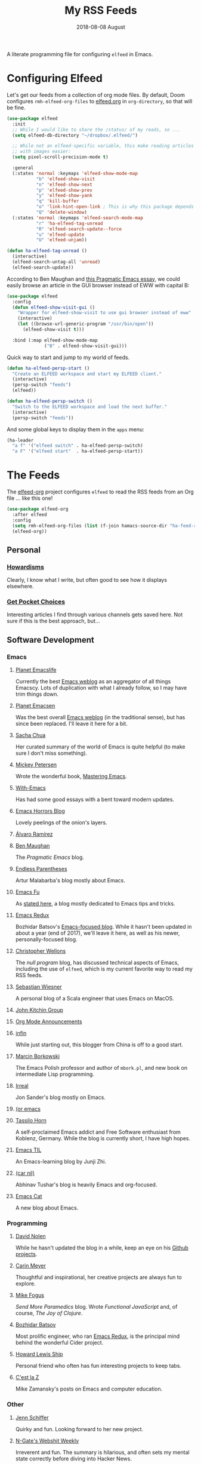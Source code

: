 #+title:  My RSS Feeds
#+author: Howard Abrams
#+date:   2018-08-08 August
#+tags: emacs

A literate programming file for configuring =elfeed= in Emacs.

#+begin_src emacs-lisp :exports none
  ;;; ha-config --- ElFeed configuration. -*- lexical-binding: t; -*-
  ;;
  ;; © 2020-2023 Howard X. Abrams
  ;;   Licensed under a Creative Commons Attribution 4.0 International License.
  ;;   See http://creativecommons.org/licenses/by/4.0/
  ;;
  ;; Author: Howard X. Abrams <http://gitlab.com/howardabrams>
  ;; Maintainer: Howard X. Abrams
  ;; Created: September 10, 2020
  ;;
  ;; This file is not part of GNU Emacs.
  ;;
  ;; *NB:* Do not edit this file. Instead, edit the original literate file at:
  ;;          ~/other/hamacs/ha-feed-reader.org
  ;;       Using `find-file-at-point', and tangle the file to recreate this one .
  ;;
  ;;; Code:
#+end_src
* Configuring Elfeed
Let's get our feeds from a collection of org mode files. By default, Doom configures =rmh-elfeed-org-files= to [[file:~/Dropbox/org/elfeed.org][elfeed.org]] in =org-directory=, so that will be fine.

#+begin_src emacs-lisp
  (use-package elfeed
    :init
    ;; While I would like to share the /status/ of my reads, so ...
    (setq elfeed-db-directory "~/dropbox/.elfeed/")

    ;; While not an elfeed-specific variable, this make reading articles
    ;; with images easier:
    (setq pixel-scroll-precision-mode t)

    :general
    (:states 'normal :keymaps 'elfeed-show-mode-map
             "b" 'elfeed-show-visit
             "n" 'elfeed-show-next
             "p" 'elfeed-show-prev
             "y" 'elfeed-show-yank
             "q" 'kill-buffer
             "o" 'link-hint-open-link ; This is why this package depends on link-hint:
             "Q" 'delete-window)
    (:states 'normal :keymaps 'elfeed-search-mode-map
             "r" 'ha-elfeed-tag-unread
             "R" 'elfeed-search-update--force
             "u" 'elfeed-update
             "U" 'elfeed-unjam))

  (defun ha-elfeed-tag-unread ()
    (interactive)
    (elfeed-search-untag-all 'unread)
    (elfeed-search-update))
#+end_src

According to Ben Maughan and [[http://pragmaticemacs.com/emacs/to-eww-or-not-to-eww/][this Pragmatic Emacs essay]], we could easily browse an article in the GUI browser instead of EWW with capital B:

#+begin_src emacs-lisp
  (use-package elfeed
    :config
    (defun elfeed-show-visit-gui ()
      "Wrapper for elfeed-show-visit to use gui browser instead of eww"
      (interactive)
      (let ((browse-url-generic-program "/usr/bin/open"))
        (elfeed-show-visit t)))

    :bind (:map elfeed-show-mode-map
                ("B" . elfeed-show-visit-gui)))
#+end_src

Quick way to start and jump to my world of feeds.
#+begin_src emacs-lisp
  (defun ha-elfeed-persp-start ()
    "Create an ELFEED workspace and start my ELFEED client."
    (interactive)
    (persp-switch "feeds")
    (elfeed))

  (defun ha-elfeed-persp-switch ()
    "Switch to the ELFEED workspace and load the next buffer."
    (interactive)
    (persp-switch "feeds"))
#+end_src

And some global keys to display them in the =apps= menu:

#+begin_src emacs-lisp
(ha-leader
  "a f" '("elfeed switch" . ha-elfeed-persp-switch)
  "a F" '("elfeed start"  . ha-elfeed-persp-start))
#+end_src
* The Feeds :elfeed:
The [[https://github.com/remyhonig/elfeed-org][elfeed-org]] project configures =elfeed= to read the RSS feeds from an Org file … like this one!
#+begin_src emacs-lisp
  (use-package elfeed-org
    :after elfeed
    :config
    (setq rmh-elfeed-org-files (list (f-join hamacs-source-dir "ha-feed-reader.org")))
    (elfeed-org))
#+end_src
** Personal :personal:
*** [[http://www.howardism.org/index.xml][Howardisms]] :mustread:
Clearly, I know what I write, but often good to see how it displays elsewhere.
*** [[https://getpocket.com/users/howardabrams/feed/all][Get Pocket Choices]]
Interesting articles I find through various channels gets saved here. Not sure if this is the best approach, but...
** Software Development :dev:
*** Emacs :emacs:
**** [[https://planet.emacslife.com/atom.xml][Planet Emacslife]]
Currently the best [[https://planet.emacslife.com/][Emacs weblog]] as an aggregator of all things Emacscy.  Lots of duplication with what I already follow, so I may have trim things down.
**** [[http://planet.emacsen.org/atom.xml][Planet Emacsen]]
Was the best overall [[http://planet.emacsen.org/][Emacs weblog]] (in the traditional sense), but has since been replaced.  I'll leave it here for a bit.
**** [[http://sachachua.com/blog/category/emacs-news/feed][Sacha Chua]]
Her curated summary of the world of Emacs is quite helpful (to make sure I don't miss something).
**** [[http://www.masteringemacs.org/feed/][Mickey Petersen]]
Wrote the wonderful book, [[https://www.masteringemacs.org/][Mastering Emacs]].
**** [[https://www.with-emacs.com/rss.xml][With-Emacs]]
Has had some good essays with a bent toward modern updates.
**** [[http://emacshorrors.com/feed.atom][Emacs Horrors Blog]]
Lovely peelings of the onion's layers.

**** [[https://xenodium.com/rss.xml][Álvaro Ramírez]]
**** [[http://pragmaticemacs.com/feed/][Ben Maughan]]
The /Pragmatic Emacs/ blog.
**** [[http://endlessparentheses.com/atom.xml][Endless Parentheses]]
Artur Malabarba's blog mostly about Emacs.
**** [[http://emacs-fu.blogspot.com/feeds/posts/default][Emacs Fu]]
As [[http://emacs-fu.blogspot.com/2008/12/welcome-to-emacs-fu.html][stated here]], a blog mostly dedicated to Emacs tips and tricks.
**** [[http://emacsredux.com/atom.xml][Emacs Redux]]
Bozhidar Batsov's [[http://emacsredux.com][Emacs-focused blog]].  While it hasn't been updated in about a year (end of 2017), we'll leave it here, as well as his newer, personally-focused blog.
**** [[http://nullprogram.com/feed/][Christopher Wellons]]
The /null program/ blog, has discussed technical aspects of Emacs, including the use of =elfeed=, which is my current favorite way to read my RSS feeds.
**** [[http://www.lunaryorn.com/feed.atom][Sebastian Wiesner]]
A personal blog of a Scala engineer that uses Emacs on MacOS.
**** [[http://kitchingroup.cheme.cmu.edu/blog/feed/atom][John Kitchin Group]]
**** [[http://orgmode.org][Org Mode Announcements]]
**** [[http://yqrashawn.com/feeds/lazyblorg-all.atom_1.0.links-and-teaser.xml][infin]]
While just starting out, this blogger from China is off to a good start.
**** [[http://mbork.pl/?action=rss][Marcin Borkowski]]
The Emacs Polish professor and author of =mbork.pl=, and new book on intermediate Lisp programming.
**** [[https://irreal.org/blog/?feed=rss2][Irreal]]
Jon Sander's blog mostly on Emacs.
**** [[https://oremacs.com/atom.xml][(or emacs]]
**** [[https://tsdh.org/rss.xml][Tassilo Horn]]
A self-proclaimed Emacs addict and Free Software enthusiast from Koblenz, Germany. While the blog is currently short, I have high hopes.
**** [[https://emacstil.com/feed.xml][Emacs TIL]]
An Emacs-learning blog by Junji Zhi.
**** [[https://lepisma.xyz/atom.xml][(car nil)]]
Abhinav Tushar's blog is heavily Emacs and org-focused.
**** [[https://olddeuteronomy.github.io/index.xml][Emacs Cat]]
A new blog about Emacs.
*** Programming :programming:
**** [[http://swannodette.github.com/atom.xml][David Nolen]] :clojure:clojurescript:
While he hasn't updated the blog in a while, keep an eye on his [[http://swannodette.github.com][Github projects]].
**** [[http://gigasquidsoftware.com/atom.xml][Carin Meyer]] :clojure:
Thoughtful and inspirational, her creative projects are always fun to explore.
**** [[http://blog.fogus.me/feed/][Mike Fogus]] :clojure:clojurescript:
/Send More Paramedics/ blog.  Wrote /Functional JavaScript/ and, of course, /The Joy of Clojure/.
**** [[http://batsov.com/atom.xml][Bozhidar Batsov]] :ruby:cider:emacs:
Most prolific engineer, who ran [[http://emacsredux.com][Emacs Redux]], is the principal mind behind the wonderful Cider project.
**** [[https://medium.com/feed/@hlship/][Howard Lewis Ship]] :clojure:
Personal friend who often has fun interesting projects to keep tabs.
**** [[https://cestlaz.github.io/rss.xml][C'est la Z]]
Mike Zamansky's posts on Emacs and computer education.
*** Other
**** [[https://livelaugh.blog/rss][Jenn Schiffer]]
Quirky and fun.  Looking forward to her new project.
**** [[http://n-gate.com/index.atom][N-Gate's Webshit Weekly]]
Irreverent and fun.  The summary is hilarious, and often sets my mental state correctly before diving into Hacker News.
**** [[http://feeds.feedburner.com/InformationIsBeautiful][Information is Beautiful]]
David McCandless' blog on graphical display of information.
**** [[http://www.filfre.net/feed/][Digitial Antiquarian]]
History of technology that is well researched and personal.
** Science :science:
Do I need more science articles?  Perhaps, but most of my news in this arena comes from my Twitter lists...
*** Space
**** [[https://apod.nasa.gov/apod.rss][NASA's Picture of the Day]] :images:
**** [[http://feeds.feedburner.com/out-there?format=xml][Discover Magazine's Out There]]
A pretty good blog of interesting articles that post about once a month.
*** General
**** [[http://understandinguncertainty.org/rss.xml][Understanding Uncertainty]]
Essays on the mathematics of combinatorics.
**** [[http://sciencesushi.com/feed/][Science Sushi]]
An interesting blog from [[http://www.discovermagazine.com][Discover]] that has moved on with retirement. Hopefully, Dr. Christie Wilcox will continue writing.
**** [[http://feeds.feedburner.com/SeriouslyScience?format=xml][Seriously, Science?]]
Another of my favorite science blogs is retiring.
** Geeky :funny:geeky:
*** [[http://xkcd.com/rss.xml][XKCD]]
The penultimate geek cartoon.
*** [[http://www.smbc-comics.com/rss.php][Saturday Morning Breakfast Cereal]]
A daily helping of geeky humor.
*** [[http://feeds.feedburner.com/Foxtrotcom][Foxtrot]]
Regular Sunday features of this long-running comic is now even more geeky
*** [[http://cube-drone.com/rss.xml][Cube Drone]]
Quite geeky.
*** [[http://rockpapercynic.tumblr.com/rss][Rock, Paper, Cynic]]
Oddly drawn, quirky and often geeky.
*** [[http://buttersafe.com/feed/][Buttersafe]]
Odd and quirky.
*** [[http://www.dorktower.com/feed/][Dork Tower]]
A geeky, gaming-theme comic.
*** [[http://www.commitstrip.com/en/feed/][Commit Strip]]
Insightful coding strip.
*** [[http://phdcomics.com/gradfeed.php][PHD Comics]]
Sure, make me wish I had continued my studies...
** Political :funny:political:
*** [[https://www.politicalirony.com/feed/][Political Irony]]
While Iron Knee requires a break, any time he posts, its a joy.
*** [[http://www.newyorker.com/feed/cartoons/daily-cartoon][New Yorker Cartoons]]
Often political, hopefully more political.
*** [[http://feeds.feedburner.com/ScenesFromAMultiverse][Scenes From A Multiverse]]
** Smart and Irreligious :funny:
*** [[http://pbfcomics.com/feed/feed.xml][Perry Bible Fellowship]]
Smart, inventive and usually hilarious
*** [[https://www.comicsrss.com/rss/lio.rss][Lio]]
I've used to enjoy this comic years ago, but had lost track. Love that Mark is still doing work.
*** [[http://feeds.feedburner.com/oatmealfeed][The Oatmeal]]
While funny, sometimes blesses with longer thought pieces.
*** [[https://warandpeas.com/feed/][War and Peas]]
*** [[http://existentialcomics.com/rss.xml][Existential Comics]]
Philosophical, and one would be smarter just by following along (and the Twitter feed too).
*** [[http://www.venganza.org/feed/atom/][Church of the Flying Spaghetti Monster]]
News from the world of religious favoritism.
*** [[http://theatheistpig.com/index.php/feed/][Atheist Pig]]
Irreligious, as one can guess. Hasn't posted for a while. Break?
*** [[http://www.jesusandmo.net/feed/atom/][Jesus and Mo]]
Favorite celebrities arguing with Bar Maid.

** Role Playing Games        :rpg:dnd:
Interested in both RPGs and Emacs? Probably.
*** [[https://slyflourish.com/index.xml][Sly Flourish]]
*** [[https://dmdavid.com/feed/][DM David]]
*** [[https://www.themonstersknow.com/feed/][The Monsters Know what they are Doing]]
*** [[https://roleplayingtips.om/feed/][Roleplaying Tips]]
** Misc :misc:
*** [[https://medium.com/feed/the-long-now-foundation][The Long Now]]
Always been fascinated with the ideas associated with making a 10,000 year clock.
*** [[https://waitbutwhy.com/feed][Wait, But Why?]]
Has some good, thought-provoking essays.
* Technical Artifacts :noexport:
Let's /provide/ a name so we can =require= the file:

#+begin_src emacs-lisp :exports none
(provide 'ha-feed-reader)
;;; ha-feed-reader.el ends here
#+end_src

#+DESCRIPTION: A literate programming file for configuring elfeed.

#+PROPERTY:    header-args:sh :tangle no
#+PROPERTY:    header-args:emacs-lisp :tangle yes
#+PROPERTY:    header-args   :results none   :eval no-export   :comments no

#+OPTIONS:     num:nil toc:t todo:nil tasks:nil tags:nil date:nil
#+OPTIONS:     skip:nil author:nil email:nil creator:nil timestamp:nil
#+INFOJS_OPT:  view:nil toc:t ltoc:t mouse:underline buttons:0 path:http://orgmode.org/org-info.js
